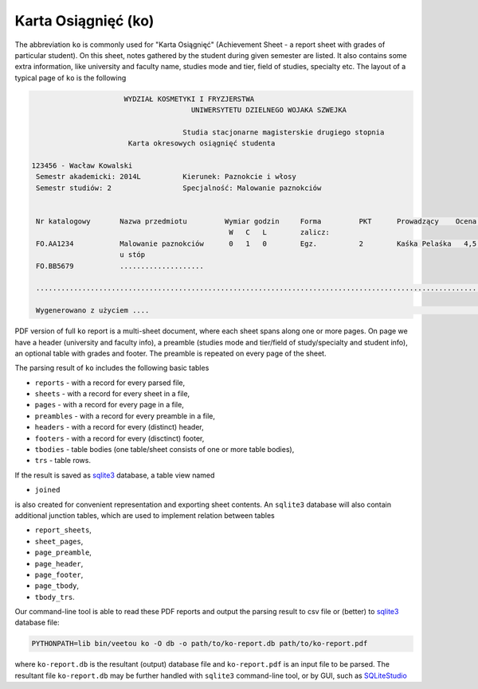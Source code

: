 Karta Osiągnięć (ko)
--------------------

The abbreviation ``ko`` is commonly used for "Karta Osiągnięć" (Achievement
Sheet - a report sheet with grades of particular student). On this sheet,
notes gathered by the student during given semester are listed. It also
contains some extra information, like university and faculty name, studies mode
and tier, field of studies, specialty etc. The layout of a typical page of
``ko`` is the following

.. code::

                        WYDZIAŁ KOSMETYKI I FRYZJERSTWA
                                        UNIWERSYTETU DZIELNEGO WOJAKA SZWEJKA

                                      Studia stacjonarne magisterskie drugiego stopnia
                         Karta okresowych osiągnięć studenta

  123456 - Wacław Kowalski
   Semestr akademicki: 2014L          Kierunek: Paznokcie i włosy
   Semestr studiów: 2                 Specjalność: Malowanie paznokciów


   Nr katalogowy       Nazwa przedmiotu         Wymiar godzin     Forma         PKT      Prowadzący    Ocena   Data
                                                 W   C   L        zalicz:
   FO.AA1234           Malowanie paznokciów      0   1   0        Egz.          2        Kaśka Pelaśka   4,5  17.09.2014
                       u stóp
   FO.BB5679           ....................

   ......................................................................................................................

   Wygenerowano z użyciem ....                                                                                        1/2


PDF version of full ``ko`` report is a multi-sheet document, where each sheet
spans along one or more pages. On page we have a header (university and faculty
info), a preamble (studies mode and tier/field of study/specialty and student
info), an optional table with grades and footer. The preamble is repeated on
every page of the sheet.

The parsing result of ``ko`` includes the following basic tables

- ``reports`` - with a record for every parsed file,
- ``sheets`` - with a record for every sheet in a file,
- ``pages`` - with a record for every page in a file,
- ``preambles`` - with a record for every preamble in a file,
- ``headers`` - with a record for every (distinct) header,
- ``footers`` - with a record for every (disctinct) footer,
- ``tbodies`` - table bodies (one table/sheet consists of one or more table bodies),
- ``trs`` - table rows.

If the result is saved as sqlite3_ database, a table view named

- ``joined``

is also created for convenient representation and exporting sheet contents. An
``sqlite3`` database will also contain additional junction tables, which are
used to implement relation between tables

- ``report_sheets``,
- ``sheet_pages``,
- ``page_preamble``,
- ``page_header``,
- ``page_footer``,
- ``page_tbody``,
- ``tbody_trs``.

Our command-line tool is able to read these PDF reports and output the parsing
result to csv file or (better) to sqlite3_ database file:

.. code:: bash

    PYTHONPATH=lib bin/veetou ko -O db -o path/to/ko-report.db path/to/ko-report.pdf

where ``ko-report.db`` is the resultant (output) database file and
``ko-report.pdf`` is an input file to be parsed. The resultant file
``ko-report.db`` may be further handled with ``sqlite3`` command-line tool, or
by GUI, such as SQLiteStudio_


.. _SQLiteStudio: https://sqlitestudio.pl/
.. _sqlite: https://www.sqlite.org/
.. _sqlite3: https://www.sqlite.org/

